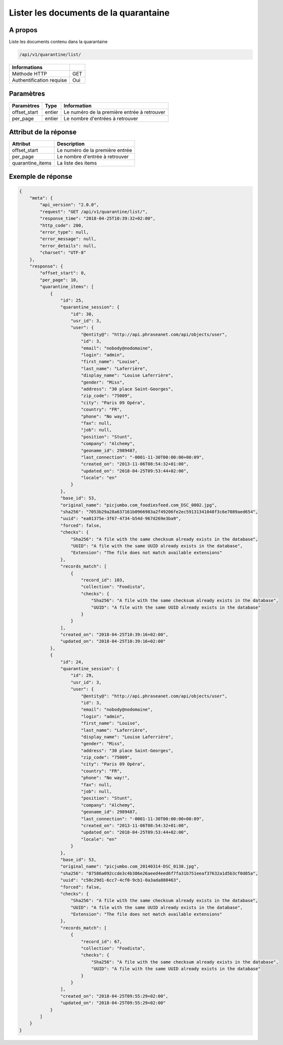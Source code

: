 Lister les documents de la quarantaine
======================================

A propos
--------

Liste les documents contenu dans la quarantaine

.. code-block:: bash

    /api/v1/quarantine/list/

========================== =====
 Informations
========================== =====
 Méthode HTTP               GET
 Authentification requise   Oui
========================== =====

Paramètres
----------

======================== ============== =============
 Paramètres               Type           Information
======================== ============== =============
 offset_start             entier         Le numéro de la première entrée à retrouver
 per_page                 entier         Le nombre d'entrées à retrouver
======================== ============== =============

Attribut de la réponse
----------------------

================== ================================
 Attribut              Description
================== ================================
 offset_start       Le numéro de la première entrée
 per_page           Le nombre d'entrée à retrouver
 quarantine_items   La liste des items
================== ================================

Exemple de réponse
------------------

.. code-block:: javascript

    {
        "meta": {
            "api_version": "2.0.0",
            "request": "GET /api/v1/quarantine/list/",
            "response_time": "2018-04-25T10:39:32+02:00",
            "http_code": 200,
            "error_type": null,
            "error_message": null,
            "error_details": null,
            "charset": "UTF-8"
        },
        "response": {
            "offset_start": 0,
            "per_page": 10,
            "quarantine_items": [
                {
                    "id": 25,
                    "quarantine_session": {
                        "id": 30,
                        "usr_id": 3,
                        "user": {
                            "@entity@": "http://api.phraseanet.com/api/objects/user",
                            "id": 3,
                            "email": "nobody@nodomaine",
                            "login": "admin",
                            "first_name": "Louise",
                            "last_name": "Laferrière",
                            "display_name": "Louise Laferrière",
                            "gender": "Miss",
                            "address": "30 place Saint-Georges",
                            "zip_code": "75009",
                            "city": "Paris 09 Opéra",
                            "country": "FR",
                            "phone": "No way!",
                            "fax": null,
                            "job": null,
                            "position": "Stunt",
                            "company": "Alchemy",
                            "geoname_id": 2989487,
                            "last_connection": "-0001-11-30T00:00:00+00:09",
                            "created_on": "2013-11-06T08:54:32+01:00",
                            "updated_on": "2018-04-25T09:53:44+02:00",
                            "locale": "en"
                        }
                    },
                    "base_id": 53,
                    "original_name": "picjumbo.com_foodiesfeed.com_DSC_0002.jpg",
                    "sha256": "7053b29a28a637161b0966983a2f49206fe2ec59131341048f3c6e7089aed654",
                    "uuid": "ea01375e-3f67-4734-b54d-967d269e3ba9",
                    "forced": false,
                    "checks": {
                        "Sha256": "A file with the same checksum already exists in the database",
                        "UUID": "A file with the same UUID already exists in the database",
                        "Extension": "The file does not match available extensions"
                    },
                    "records_match": [
                        {
                            "record_id": 103,
                            "collection": "Foodista",
                            "checks": {
                                "Sha256": "A file with the same checksum already exists in the database",
                                "UUID": "A file with the same UUID already exists in the database"
                            }
                        }
                    ],
                    "created_on": "2018-04-25T10:39:16+02:00",
                    "updated_on": "2018-04-25T10:39:16+02:00"
                },
                {
                    "id": 24,
                    "quarantine_session": {
                        "id": 29,
                        "usr_id": 3,
                        "user": {
                            "@entity@": "http://api.phraseanet.com/api/objects/user",
                            "id": 3,
                            "email": "nobody@nodomaine",
                            "login": "admin",
                            "first_name": "Louise",
                            "last_name": "Laferrière",
                            "display_name": "Louise Laferrière",
                            "gender": "Miss",
                            "address": "30 place Saint-Georges",
                            "zip_code": "75009",
                            "city": "Paris 09 Opéra",
                            "country": "FR",
                            "phone": "No way!",
                            "fax": null,
                            "job": null,
                            "position": "Stunt",
                            "company": "Alchemy",
                            "geoname_id": 2989487,
                            "last_connection": "-0001-11-30T00:00:00+00:09",
                            "created_on": "2013-11-06T08:54:32+01:00",
                            "updated_on": "2018-04-25T09:53:44+02:00",
                            "locale": "en"
                        }
                    },
                    "base_id": 53,
                    "original_name": "picjumbo.com_20140314-DSC_0138.jpg",
                    "sha256": "87586a092ccde3c4b386e26aeed4eed6f7fa31b751eeaf37632a1d5b3cf0d85a",
                    "uuid": "c50c29d1-6cc7-4cf0-9cb1-0a3ada880463",
                    "forced": false,
                    "checks": {
                        "Sha256": "A file with the same checksum already exists in the database",
                        "UUID": "A file with the same UUID already exists in the database",
                        "Extension": "The file does not match available extensions"
                    },
                    "records_match": [
                        {
                            "record_id": 67,
                            "collection": "Foodista",
                            "checks": {
                                "Sha256": "A file with the same checksum already exists in the database",
                                "UUID": "A file with the same UUID already exists in the database"
                            }
                        }
                    ],
                    "created_on": "2018-04-25T09:55:29+02:00",
                    "updated_on": "2018-04-25T09:55:29+02:00"
                }
            ]
        }
    }
